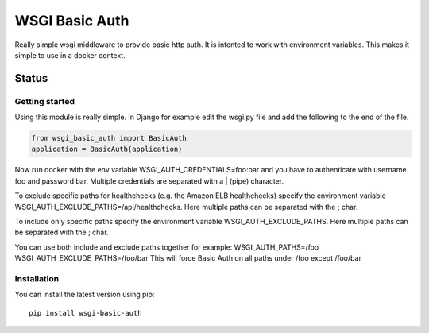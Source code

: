 ===============
WSGI Basic Auth
===============

Really simple wsgi middleware to provide basic http auth. It is intented to
work with environment variables. This makes it simple to use in a docker 
context.

Status
------

.. image:: https://readthedocs.org/projects/wsgi-basic-auth/badge/?version=latest
    :target: https://readthedocs.org/projects/wsgi-basic-auth/

.. image:: https://travis-ci.org/mvantellingen/wsgi-basic-auth.svg?branch=master
    :target: https://travis-ci.org/mvantellingen/wsgi-basic-auth

.. image:: https://ci.appveyor.com/api/projects/status/im609ng9h29vt89r?svg=true
    :target: https://ci.appveyor.com/project/mvantellingen/wsgi-basic-auth

.. image:: http://codecov.io/github/mvantellingen/wsgi-basic-auth/coverage.svg?branch=master 
    :target: http://codecov.io/github/mvantellingen/wsgi-basic-auth?branch=master

.. image:: https://img.shields.io/pypi/v/wsgi-basic-auth.svg
    :target: https://pypi.python.org/pypi/wsgi-basic-auth/



Getting started
===============

Using this module is really simple.  In Django for example edit the wsgi.py
file and add the following to the end of the file.

.. code-block:: python

  from wsgi_basic_auth import BasicAuth 
  application = BasicAuth(application) 

Now run docker with the env variable WSGI_AUTH_CREDENTIALS=foo:bar and you have
to authenticate with username foo and password bar. Multiple credentials are
separated with a | (pipe) character.

To exclude specific paths for healthchecks (e.g. the Amazon ELB healthchecks)
specify the environment variable WSGI_AUTH_EXCLUDE_PATHS=/api/healthchecks.
Here multiple paths can be separated with the ; char.

To include only specific paths specify the environment variable
WSGI_AUTH_EXCLUDE_PATHS. Here multiple paths can be separated with the ; char.

You can use both include and exclude paths together for example:
WSGI_AUTH_PATHS=/foo
WSGI_AUTH_EXCLUDE_PATHS=/foo/bar
This will force Basic Auth on all paths under /foo except /foo/bar


Installation 
============

You can install the latest version using pip::

    pip install wsgi-basic-auth




